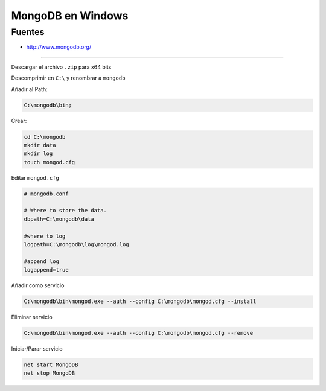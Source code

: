 .. _reference--windows-mongodb_windows:

##################
MongoDB en Windows
##################

Fuentes
*******

* http://www.mongodb.org/

-----------

Descargar el archivo ``.zip`` para x64 bits

Descomprimir en ``C:\`` y renombrar a ``mongodb``

Añadir al Path:

.. code-block:: bash

    C:\mongodb\bin;


Crear:

.. code-block:: bash

    cd C:\mongodb
    mkdir data
    mkdir log
    touch mongod.cfg

Editar ``mongod.cfg``


.. code-block:: bash

    # mongodb.conf

    # Where to store the data.
    dbpath=C:\mongodb\data

    #where to log
    logpath=C:\mongodb\log\mongod.log

    #append log
    logappend=true

Añadir como servicio

.. code-block:: bash

    C:\mongodb\bin\mongod.exe --auth --config C:\mongodb\mongod.cfg --install


Eliminar servicio

.. code-block:: bash

    C:\mongodb\bin\mongod.exe --auth --config C:\mongodb\mongod.cfg --remove


Iniciar/Parar servicio

.. code-block:: bash

    net start MongoDB
    net stop MongoDB
